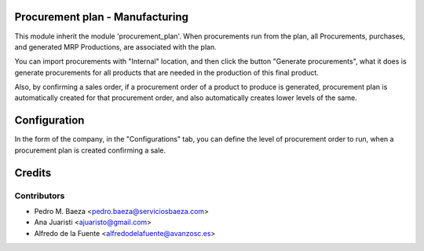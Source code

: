 Procurement plan - Manufacturing
================================

This module inherit the module 'procurement_plan'. When procurements run from
the plan, all Procurements, purchases, and generated MRP Productions, are
associated with the plan.

You can import procurements with "Internal" location, and then click the
button "Generate procurements", what it does is generate procurements for all
products that are needed in the production of this final product.

Also, by confirming a sales order, if a procurement order of a product to
produce is generated, procurement plan is automatically created for that
procurement order, and also automatically creates lower levels of the same.

Configuration
=============
In the form of the company, in the "Configurations" tab, you can define the
level of procurement order to run, when a procurement plan is created
confirming a sale.

Credits
=======

Contributors
------------
* Pedro M. Baeza <pedro.baeza@serviciosbaeza.com>
* Ana Juaristi <ajuaristo@gmail.com>
* Alfredo de la Fuente <alfredodelafuente@avanzosc.es>
